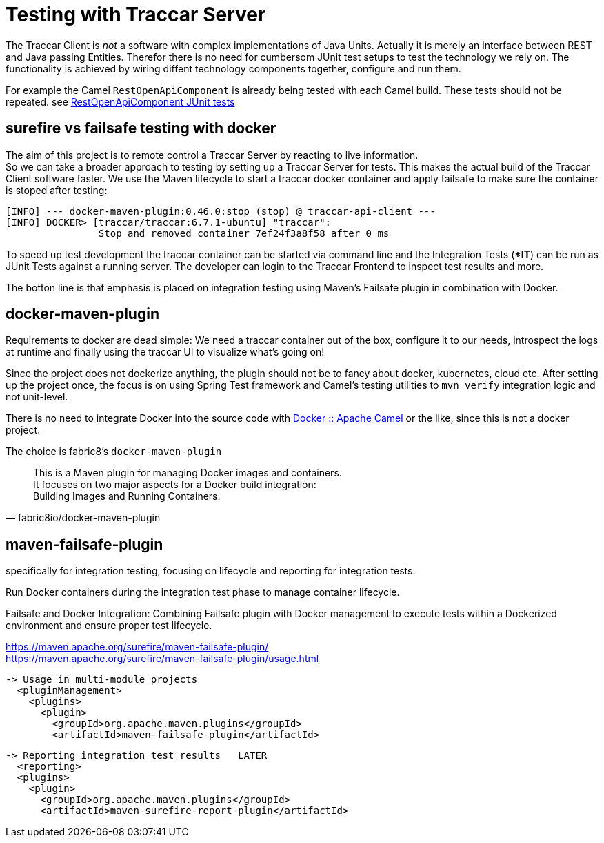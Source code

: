 
= Testing with Traccar Server

[toc]

The Traccar Client is _not_ a software with complex implementations of Java Units.
Actually it is merely an interface between REST and Java passing Entities. 
Therefor there is no need for cumbersom JUnit test setups
to test the technology we rely on.
The functionality is achieved by wiring diffent technology components
together, configure and run them.

For example the Camel `RestOpenApiComponent` 
is already being tested with each Camel build. These tests should not be repeated. 
see 
https://github.com/apache/camel/tree/main/components/camel-rest-openapi/src/test/java/org/apache/camel/component/rest/openapi[RestOpenApiComponent JUnit tests]

== surefire vs failsafe testing with docker

The aim of this project is to remote control a Traccar Server 
by reacting to live information. +
So we can take a broader approach to testing by setting up a Traccar Server for tests.
This makes the actual build of the Traccar Client software faster.
We use the Maven lifecycle to start a traccar docker container 
and apply failsafe to make sure the container is stoped after testing:

    [INFO] --- docker-maven-plugin:0.46.0:stop (stop) @ traccar-api-client ---
    [INFO] DOCKER> [traccar/traccar:6.7.1-ubuntu] "traccar": 
                    Stop and removed container 7ef24f3a8f58 after 0 ms

To speed up test development the traccar container can be started via command line 
and the Integration Tests (**IT*) can be run as JUnit Tests against a running server.
The developer can login to the Traccar Frontend to inspect test results and more.

The botton line is that emphasis is placed on integration testing 
using Maven’s Failsafe plugin in combination with Docker. 


== docker-maven-plugin

Requirements to docker are dead simple:
We need a traccar container out of the box, configure it to our needs, 
introspect the logs at runtime and finally using the traccar UI 
to visualize what's going on!

Since the project does not dockerize anything,
the plugin should not be to fancy about docker, kubernetes, cloud etc.
After setting up the project once, the focus is on using Spring Test framework 
and Camel's testing utilities to `mvn verify` integration logic and not unit-level.

There is no need to integrate Docker into the source code with
https://camel.apache.org/components/4.8.x/docker-component.html[Docker :: Apache Camel]
or the like, since this is not a docker project.
 
The choice is fabric8's `docker-maven-plugin` 
 
[quote,fabric8io/docker-maven-plugin] 
____
This is a Maven plugin for managing Docker images and containers. +
It focuses on two major aspects for a Docker build integration: +
Building Images and  Running Containers.
____


== maven-failsafe-plugin
 
specifically for integration testing, focusing on lifecycle and reporting for integration tests.

Run Docker containers during the integration test phase to manage container lifecycle.

Failsafe and Docker Integration: Combining Failsafe plugin with Docker management 
to execute tests within a Dockerized environment and ensure proper test lifecycle.

https://maven.apache.org/surefire/maven-failsafe-plugin/ +
https://maven.apache.org/surefire/maven-failsafe-plugin/usage.html

  -> Usage in multi-module projects
    <pluginManagement>
      <plugins>
        <plugin>
          <groupId>org.apache.maven.plugins</groupId>
          <artifactId>maven-failsafe-plugin</artifactId>

  -> Reporting integration test results   LATER
    <reporting>
    <plugins>
      <plugin>
        <groupId>org.apache.maven.plugins</groupId>
        <artifactId>maven-surefire-report-plugin</artifactId>
